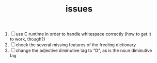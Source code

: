 #+TITLE: issues

1. [ ] use C runtime in order to handle whitespace correctly (how to
   get it to work, though?)
2. [ ] check the several missing features of the freeling dictionary
3. [ ] change the adjective diminutive tag to "D", as is the noun
   diminutive tag
